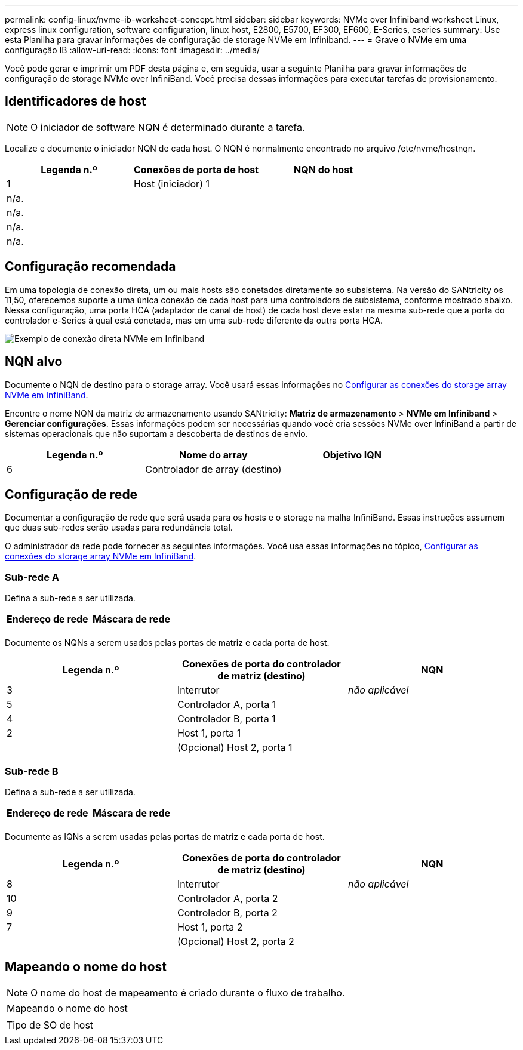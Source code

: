 ---
permalink: config-linux/nvme-ib-worksheet-concept.html 
sidebar: sidebar 
keywords: NVMe over Infiniband worksheet Linux, express linux configuration, software configuration, linux host, E2800, E5700, EF300, EF600, E-Series, eseries 
summary: Use esta Planilha para gravar informações de configuração de storage NVMe em Infiniband. 
---
= Grave o NVMe em uma configuração IB
:allow-uri-read: 
:icons: font
:imagesdir: ../media/


[role="lead"]
Você pode gerar e imprimir um PDF desta página e, em seguida, usar a seguinte Planilha para gravar informações de configuração de storage NVMe over InfiniBand. Você precisa dessas informações para executar tarefas de provisionamento.



== Identificadores de host


NOTE: O iniciador de software NQN é determinado durante a tarefa.

Localize e documente o iniciador NQN de cada host. O NQN é normalmente encontrado no arquivo /etc/nvme/hostnqn.

|===
| Legenda n.º | Conexões de porta de host | NQN do host 


 a| 
1
 a| 
Host (iniciador) 1
 a| 



 a| 
n/a.
 a| 
 a| 



 a| 
n/a.
 a| 
 a| 



 a| 
n/a.
 a| 
 a| 



 a| 
n/a.
 a| 
 a| 

|===


== Configuração recomendada

Em uma topologia de conexão direta, um ou mais hosts são conetados diretamente ao subsistema. Na versão do SANtricity os 11,50, oferecemos suporte a uma única conexão de cada host para uma controladora de subsistema, conforme mostrado abaixo. Nessa configuração, uma porta HCA (adaptador de canal de host) de cada host deve estar na mesma sub-rede que a porta do controlador e-Series à qual está conetada, mas em uma sub-rede diferente da outra porta HCA.

image::../media/nvmeof_direct_connect.gif[Exemplo de conexão direta NVMe em Infiniband]



== NQN alvo

Documente o NQN de destino para o storage array. Você usará essas informações no xref:nvme-ib-configure-storage-connections-task.adoc[Configurar as conexões do storage array NVMe em InfiniBand].

Encontre o nome NQN da matriz de armazenamento usando SANtricity: *Matriz de armazenamento* > *NVMe em Infiniband* > *Gerenciar configurações*. Essas informações podem ser necessárias quando você cria sessões NVMe over InfiniBand a partir de sistemas operacionais que não suportam a descoberta de destinos de envio.

|===
| Legenda n.º | Nome do array | Objetivo IQN 


 a| 
6
 a| 
Controlador de array (destino)
 a| 

|===


== Configuração de rede

Documentar a configuração de rede que será usada para os hosts e o storage na malha InfiniBand. Essas instruções assumem que duas sub-redes serão usadas para redundância total.

O administrador da rede pode fornecer as seguintes informações. Você usa essas informações no tópico, xref:nvme-ib-configure-storage-connections-task.adoc[Configurar as conexões do storage array NVMe em InfiniBand].



=== Sub-rede A

Defina a sub-rede a ser utilizada.

|===
| Endereço de rede | Máscara de rede 


 a| 
 a| 

|===
Documente os NQNs a serem usados pelas portas de matriz e cada porta de host.

|===
| Legenda n.º | Conexões de porta do controlador de matriz (destino) | NQN 


 a| 
3
 a| 
Interrutor
 a| 
_não aplicável_



 a| 
5
 a| 
Controlador A, porta 1
 a| 



 a| 
4
 a| 
Controlador B, porta 1
 a| 



 a| 
2
 a| 
Host 1, porta 1
 a| 



 a| 
 a| 
(Opcional) Host 2, porta 1
 a| 

|===


=== Sub-rede B

Defina a sub-rede a ser utilizada.

|===
| Endereço de rede | Máscara de rede 


 a| 
 a| 

|===
Documente as IQNs a serem usadas pelas portas de matriz e cada porta de host.

|===
| Legenda n.º | Conexões de porta do controlador de matriz (destino) | NQN 


 a| 
8
 a| 
Interrutor
 a| 
_não aplicável_



 a| 
10
 a| 
Controlador A, porta 2
 a| 



 a| 
9
 a| 
Controlador B, porta 2
 a| 



 a| 
7
 a| 
Host 1, porta 2
 a| 



 a| 
 a| 
(Opcional) Host 2, porta 2
 a| 

|===


== Mapeando o nome do host


NOTE: O nome do host de mapeamento é criado durante o fluxo de trabalho.

|===


 a| 
Mapeando o nome do host
 a| 



 a| 
Tipo de SO de host
 a| 

|===